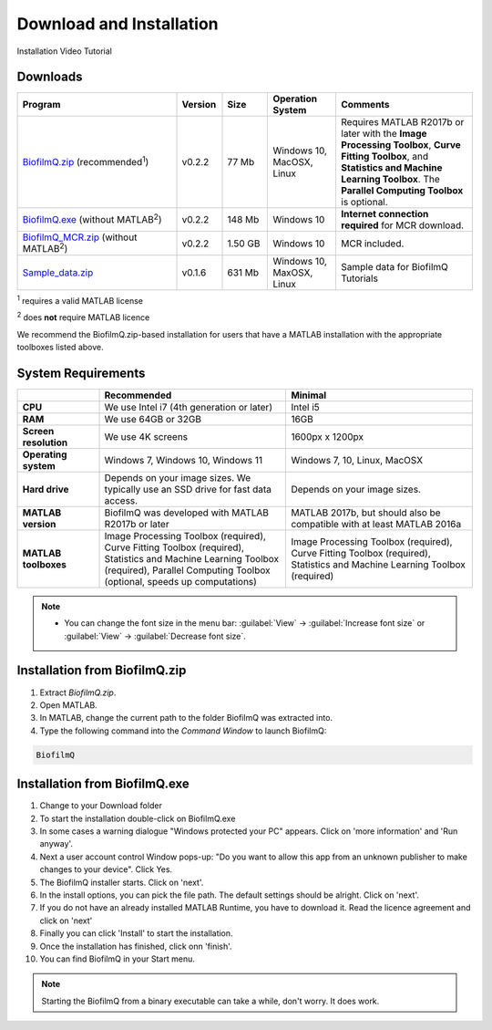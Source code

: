 ==========================================
Download and Installation
==========================================


Installation Video Tutorial

.. raw:: html

	<iframe width="560" height="315" src="https://www.youtube.com/embed/pmNLJQI3ryM" frameborder="0" allow="accelerometer; autoplay; encrypted-media; gyroscope; picture-in-picture" allowfullscreen></iframe>


Downloads
==================

.. list-table:: 
   :widths: 35 10 10 15 30
   :header-rows: 1

   * - Program
     - Version
     - Size
     - Operation System
     - Comments
   * - `BiofilmQ.zip <../../BiofilmQ.zip>`_ (recommended\ :sup:`1`)
     - v0.2.2
     - 77 Mb
     - Windows 10, MacOSX, Linux
     - Requires MATLAB R2017b or later with the **Image Processing Toolbox**, **Curve Fitting Toolbox**, and **Statistics and Machine Learning Toolbox**. The **Parallel Computing Toolbox** is optional.
   * - `BiofilmQ.exe <../../BiofilmQ.exe>`_ (without MATLAB\ :sup:`2`)
     - v0.2.2
     - 148 Mb
     - Windows 10
     - **Internet connection required** for MCR download.
   * - `BiofilmQ_MCR.zip <../../BiofilmQ_MCR.zip>`_ (without MATLAB\ :sup:`2`)
     - v0.2.2
     - 1.50 GB
     - Windows 10
     - MCR included.
   * - `Sample_data.zip <../../BSample_data.zip>`_ 
     - v0.1.6
     - 631 Mb
     - Windows 10, MaxOSX, Linux
     - Sample data for BiofilmQ Tutorials
	 
\ :sup:`1` requires a valid MATLAB license

\ :sup:`2` does **not** require MATLAB licence

We recommend the BiofilmQ.zip-based installation for users that have a MATLAB installation with the appropriate toolboxes listed above.

System Requirements
=====================

.. list-table::
   :widths: 18 41 41
   :header-rows: 1

   * - 
     - **Recommended**
     - **Minimal**
   * - **CPU**
     - We use Intel i7 (4th generation or later)
     - Intel i5
   * - **RAM**
     - We use 64GB or 32GB
     - 16GB
   * - **Screen resolution**
     - We use 4K screens
     - 1600px x 1200px
   * - **Operating system**
     - Windows 7, Windows 10, Windows 11
     - Windows 7, 10, Linux, MacOSX
   * - **Hard drive**
     - Depends on your image sizes. We typically use an SSD drive for fast data access.
     - Depends on your image sizes.
   * - **MATLAB version**
     - BiofilmQ was developed with MATLAB R2017b or later
     - MATLAB 2017b, but should also be compatible with at least MATLAB 2016a
   * - **MATLAB toolboxes**
     - Image Processing Toolbox (required), Curve Fitting Toolbox (required), Statistics and Machine Learning Toolbox (required), Parallel Computing Toolbox (optional, speeds up computations)
     - Image Processing Toolbox (required), Curve Fitting Toolbox (required), Statistics and Machine Learning Toolbox (required)
	 

.. note::

	* You can change the font size in the menu bar: :guilabel:`View` -> :guilabel:`Increase font size` or :guilabel:`View` -> :guilabel:`Decrease font size`.

     
Installation from BiofilmQ.zip
===============================

1. Extract *BiofilmQ.zip*.
2. Open MATLAB. 
3. In MATLAB, change the current path to the folder BiofilmQ was extracted into.
4. Type the following command into the *Command Window* to launch BiofilmQ:

.. code:: matlab
	
	BiofilmQ
	
	
Installation from BiofilmQ.exe
================================

#. Change to your Download folder
#. To start the installation double-click on BiofilmQ.exe
#. In some cases a warning dialogue "Windows protected your PC" appears. Click on 'more information' and 'Run anyway'.
#. Next a user account control Window pops-up: "Do you want to allow this app from an unknown publisher to make changes to your device". Click Yes.
#. The BiofilmQ installer starts. Click on 'next'.
#. In the install options, you can pick the file path. The default settings should be alright. Click on 'next'.
#. If you do not have an already installed MATLAB Runtime, you have to download it. Read the licence agreement and click on 'next'
#. Finally you can click 'Install' to start the installation.
#. Once the installation has finished, click onn 'finish'.
#. You can find BiofilmQ in your Start menu.

.. note::

	Starting the BiofilmQ from a binary executable can take a while, don't worry. It does work.






